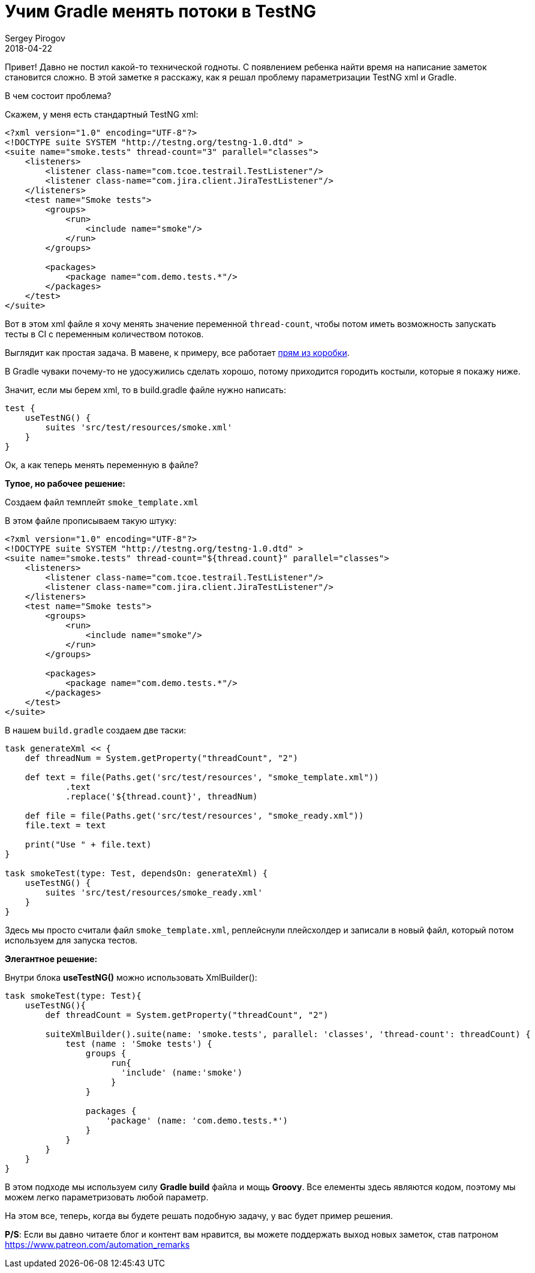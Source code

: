 = Учим Gradle менять потоки в TestNG
Sergey Pirogov
2018-04-22
:jbake-type: post
:jbake-tags: Java, TestNG
:jbake-summary: Костыли вокруг Gradle и TestNG

Привет! Давно не постил какой-то технической годноты.
С появлением ребенка найти время на написание заметок становится сложно.
В этой заметке я расскажу, как я решал проблему параметризации TestNG xml и Gradle.

В чем состоит проблема?

Скажем, у меня есть стандартный TestNG xml:

[source, xml]
----
<?xml version="1.0" encoding="UTF-8"?>
<!DOCTYPE suite SYSTEM "http://testng.org/testng-1.0.dtd" >
<suite name="smoke.tests" thread-count="3" parallel="classes">
    <listeners>
        <listener class-name="com.tcoe.testrail.TestListener"/>
        <listener class-name="com.jira.client.JiraTestListener"/>
    </listeners>
    <test name="Smoke tests">
        <groups>
            <run>
                <include name="smoke"/>
            </run>
        </groups>

        <packages>
            <package name="com.demo.tests.*"/>
        </packages>
    </test>
</suite>
----

Вот в этом xml файле я хочу менять значение переменной `thread-count`, чтобы потом иметь возможность
запускать тесты в CI с переменным количеством потоков.

Выглядит как простая задача. В мавене, к примеру, все работает http://maven.apache.org/surefire/maven-surefire-plugin/examples/testng.html[прям из коробки].

В Gradle чуваки почему-то не удосужились сделать хорошо, потому приходится городить костыли, которые я покажу ниже.

Значит, если мы берем xml, то в build.gradle файле нужно написать:

[source, java]
----
test {
    useTestNG() {
        suites 'src/test/resources/smoke.xml'
    }
}
----

Ок, а как теперь менять переменную в файле?

*Тупое, но рабочее решение:*

Создаем файл темплейт `smoke_template.xml`

В этом файле прописываем такую штуку:

[source, xml]
----
<?xml version="1.0" encoding="UTF-8"?>
<!DOCTYPE suite SYSTEM "http://testng.org/testng-1.0.dtd" >
<suite name="smoke.tests" thread-count="${thread.count}" parallel="classes">
    <listeners>
        <listener class-name="com.tcoe.testrail.TestListener"/>
        <listener class-name="com.jira.client.JiraTestListener"/>
    </listeners>
    <test name="Smoke tests">
        <groups>
            <run>
                <include name="smoke"/>
            </run>
        </groups>

        <packages>
            <package name="com.demo.tests.*"/>
        </packages>
    </test>
</suite>
----

В нашем `build.gradle` создаем две таски:

[source, java]
----
task generateXml << {
    def threadNum = System.getProperty("threadCount", "2")

    def text = file(Paths.get('src/test/resources', "smoke_template.xml"))
            .text
            .replace('${thread.count}', threadNum)

    def file = file(Paths.get('src/test/resources', "smoke_ready.xml"))
    file.text = text

    print("Use " + file.text)
}

task smokeTest(type: Test, dependsOn: generateXml) {
    useTestNG() {
        suites 'src/test/resources/smoke_ready.xml'
    }
}
----

Здесь мы просто считали файл `smoke_template.xml`, реплейснули плейсхолдер и записали в новый файл, который потом используем для запуска тестов.

*Элегантное решение:*

Внутри блока *useTestNG()* можно использовать XmlBuilder():

[source, java]
----
task smokeTest(type: Test){
    useTestNG(){
        def threadCount = System.getProperty("threadCount", "2")

        suiteXmlBuilder().suite(name: 'smoke.tests', parallel: 'classes', 'thread-count': threadCount) {
            test (name : 'Smoke tests') {
                groups {
                     run{
                       'include' (name:'smoke')
                     }
                }

                packages {
                    'package' (name: 'com.demo.tests.*')
                }
            }
        }
    }
}
----

В этом подходе мы используем силу *Gradle build* файла и мощь *Groovy*. Все елементы здесь
являются кодом, поэтому мы можем легко параметризовать любой параметр.

На этом все, теперь, когда вы будете решать подобную задачу, у вас будет пример решения.

*P/S*: Если вы давно читаете блог и контент вам нравится, вы можете поддержать выход новых заметок,
став патроном https://www.patreon.com/automation_remarks








